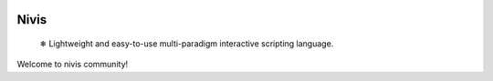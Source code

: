 |ruff| |docs_status|

Nivis
=======

    ❄ Lightweight and easy-to-use multi-paradigm interactive scripting language.

Welcome to nivis community!


.. |ruff| image:: https://img.shields.io/endpoint?url=https://raw.githubusercontent.com/astral-sh/ruff/main/assets/badge/v2.json
    :target: https://github.com/astral-sh/ruff
    :alt: Ruff
.. |docs_status| image:: https://readthedocs.org/projects/nivis-python/badge/?version=latest
    :target: https://xn--tdi.hydroroll.team/en/latest/?badge=latest
    :alt: Documentation Status